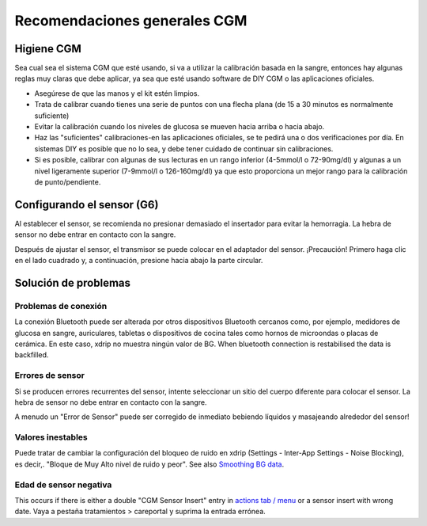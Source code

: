 Recomendaciones generales CGM
**************************************************

Higiene CGM
==================================================

Sea cual sea el sistema CGM que esté usando, si va a utilizar la calibración basada en la sangre, entonces hay algunas reglas muy claras que debe aplicar, ya sea que esté usando software de DIY CGM o las aplicaciones oficiales. 

* Asegúrese de que las manos y el kit estén limpios.
* Trata de calibrar cuando tienes una serie de puntos con una flecha plana (de 15 a 30 minutos es normalmente suficiente)
* Evitar la calibración cuando los niveles de glucosa se mueven hacia arriba o hacia abajo. 
* Haz las "suficientes" calibraciones-en las aplicaciones oficiales, se te pedirá una o dos verificaciones por día. En sistemas DIY es posible que no lo sea, y debe tener cuidado de continuar sin calibraciones.
* Si es posible, calibrar con algunas de sus lecturas en un rango inferior (4-5mmol/l o 72-90mg/dl) y algunas a un nivel ligeramente superior (7-9mmol/l o 126-160mg/dl) ya que esto proporciona un mejor rango para la calibración de punto/pendiente.

Configurando el sensor (G6)
==================================================

Al establecer el sensor, se recomienda no presionar demasiado el insertador para evitar la hemorragia. La hebra de sensor no debe entrar en contacto con la sangre.

Después de ajustar el sensor, el transmisor se puede colocar en el adaptador del sensor. ¡Precaución! Primero haga clic en el lado cuadrado y, a continuación, presione hacia abajo la parte circular.

Solución de problemas 
==================================================

Problemas de conexión
--------------------------------------------------

La conexión Bluetooth puede ser alterada por otros dispositivos Bluetooth cercanos como, por ejemplo, medidores de glucosa en sangre, auriculares, tabletas o dispositivos de cocina tales como hornos de microondas o placas de cerámica. En este caso, xdrip no muestra ningún valor de BG. When bluetooth connection is restabilised the data is backfilled.

Errores de sensor
--------------------------------------------------
Si se producen errores recurrentes del sensor, intente seleccionar un sitio del cuerpo diferente para colocar el sensor. La hebra de sensor no debe entrar en contacto con la sangre. 

A menudo un "Error de Sensor" puede ser corregido de inmediato bebiendo líquidos y masajeando alrededor del sensor!

Valores inestables
--------------------------------------------------
Puede tratar de cambiar la configuración del bloqueo de ruido en xdrip (Settings - Inter-App Settings - Noise Blocking), es decir,. "Bloque de Muy Alto nivel de ruido y peor".  See also `Smoothing BG data <../Usage/Smoothing-Blood-Glucose-Data-in-xDrip.html>`_.

Edad de sensor negativa
--------------------------------------------------
.. imagen:: ../images/Troubleshooting_SensorAge.png
  :alt: Edad de sensor negativa

This occurs if there is either a double "CGM Sensor Insert" entry in `actions tab / menu <../Configuration/Config-Builder.html#actions>`_ or a sensor insert with wrong date. Vaya a pestaña tratamientos > careportal y suprima la entrada errónea.
